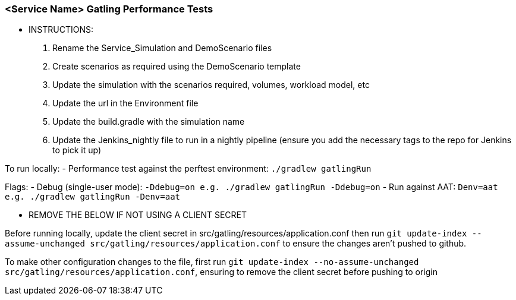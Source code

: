 ### <Service Name> Gatling Performance Tests

*** INSTRUCTIONS:
 1. Rename the Service_Simulation and DemoScenario files
 2. Create scenarios as required using the DemoScenario template
 3. Update the simulation with the scenarios required, volumes, workload model, etc
 4. Update the url in the Environment file
 5. Update the build.gradle with the simulation name
 6. Update the Jenkins_nightly file to run in a nightly pipeline (ensure you add the necessary tags to the repo for Jenkins to pick it up)

To run locally:
- Performance test against the perftest environment: `./gradlew gatlingRun`

Flags:
- Debug (single-user mode): `-Ddebug=on e.g. ./gradlew gatlingRun -Ddebug=on`
- Run against AAT: `Denv=aat e.g. ./gradlew gatlingRun -Denv=aat`

*** REMOVE THE BELOW IF NOT USING A CLIENT SECRET

Before running locally, update the client secret in src/gatling/resources/application.conf then run `git update-index --assume-unchanged src/gatling/resources/application.conf` to ensure the changes aren't pushed to github.

To make other configuration changes to the file, first run `git update-index --no-assume-unchanged src/gatling/resources/application.conf`, ensuring to remove the client secret before pushing to origin
